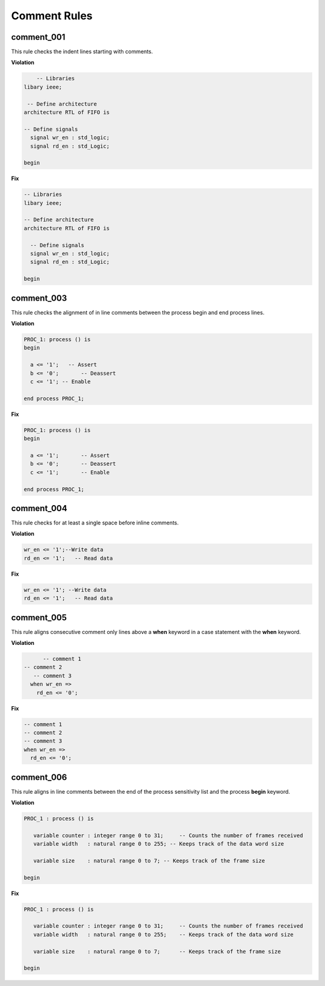 Comment Rules
-------------

comment_001
###########

This rule checks the indent lines starting with comments.

**Violation**

.. code-block:: vhdl

       -- Libraries
   libary ieee;

    -- Define architecture
   architecture RTL of FIFO is

   -- Define signals
     signal wr_en : std_logic;
     signal rd_en : std_Logic;

   begin

**Fix**

.. code-block:: vhdl

   -- Libraries
   libary ieee;

   -- Define architecture
   architecture RTL of FIFO is

     -- Define signals
     signal wr_en : std_logic;
     signal rd_en : std_Logic;

   begin

comment_003
###########

This rule checks the alignment of in line comments between the process begin and end process lines.

**Violation**

.. code-block:: vhdl

   PROC_1: process () is
   begin

     a <= '1';   -- Assert
     b <= '0';       -- Deassert
     c <= '1'; -- Enable

   end process PROC_1;

**Fix**

.. code-block:: vhdl

   PROC_1: process () is
   begin

     a <= '1';       -- Assert
     b <= '0';       -- Deassert
     c <= '1';       -- Enable

   end process PROC_1;

comment_004
###########

This rule checks for at least a single space before inline comments.

**Violation**

.. code-block:: vhdl

   wr_en <= '1';--Write data
   rd_en <= '1';   -- Read data

**Fix**

.. code-block:: vhdl

   wr_en <= '1'; --Write data
   rd_en <= '1';   -- Read data

comment_005
###########

This rule aligns consecutive comment only lines above a **when** keyword in a case statement with the **when** keyword.

**Violation**

.. code-block:: vhdl

       -- comment 1
 -- comment 2
    -- comment 3
   when wr_en =>
     rd_en <= '0';

**Fix**

.. code-block:: vhdl

   -- comment 1
   -- comment 2
   -- comment 3
   when wr_en =>
     rd_en <= '0';

comment_006
###########

This rule aligns in line comments between the end of the process sensitivity list and the process **begin** keyword.

**Violation**

.. code-block:: vhdl

   PROC_1 : process () is

      variable counter : integer range 0 to 31;     -- Counts the number of frames received
      variable width   : natural range 0 to 255; -- Keeps track of the data word size

      variable size    : natural range 0 to 7; -- Keeps track of the frame size

   begin

**Fix**

.. code-block:: vhdl

   PROC_1 : process () is

      variable counter : integer range 0 to 31;     -- Counts the number of frames received
      variable width   : natural range 0 to 255;    -- Keeps track of the data word size

      variable size    : natural range 0 to 7;      -- Keeps track of the frame size

   begin

